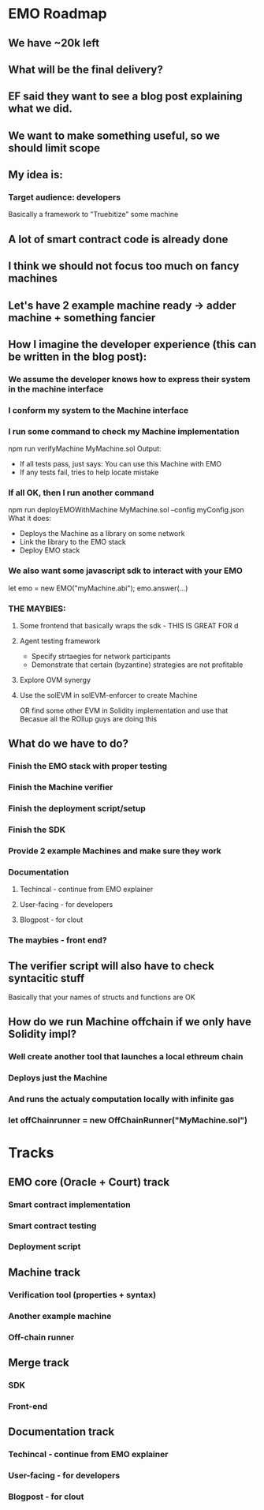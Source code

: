 * EMO Roadmap
** We have ~20k left
** What will be the final delivery?
** EF said they want to see a blog post explaining what we did.
** We want to make something useful, so we should limit scope
** My idea is:
*** Target audience: developers
Basically a framework to "Truebitize" some machine
** A lot of smart contract code is already done
** I think we should not focus too much on fancy machines
** Let's have 2 example machine ready -> adder machine + something fancier
** How I imagine the developer experience (this can be written in the blog post):
*** We assume the developer knows how to express their system in the machine interface
*** I conform my system to the Machine interface
*** I run some command to check my Machine implementation
npm run verifyMachine MyMachine.sol
Output:
- If all tests pass, just says: You can use this Machine with EMO
- If any tests fail, tries to help locate mistake
*** If all OK, then I run another command
npm run deployEMOWithMachine MyMachine.sol --config myConfig.json
What it does:
- Deploys the Machine as a library on some network
- Link the library to the EMO stack
- Deploy EMO stack
*** We also want some javascript sdk to interact with your EMO
let emo = new EMO("myMachine.abi");
emo.answer(...)
*** THE MAYBIES:
**** Some frontend that basically wraps the sdk - THIS IS GREAT FOR d
**** Agent testing framework
- Specify strtaegies for network participants
- Demonstrate that certain (byzantine) strategies are not profitable
**** Explore OVM synergy
**** Use the solEVM in solEVM-enforcer to create Machine
OR find some other EVM in Solidity implementation and use that
Becasue all the ROllup guys are doing this
** What do we have to do?
*** Finish the EMO stack with proper testing
*** Finish the Machine verifier
*** Finish the deployment script/setup
*** Finish the SDK
*** Provide 2 example Machines and make sure they work
*** Documentation
**** Techincal - continue from EMO explainer
**** User-facing - for developers
**** Blogpost - for clout
*** The maybies - front end?
** The verifier script will also have to check syntacitic stuff
Basically that your names of structs and functions are OK
** How do we run Machine offchain if we only have Solidity impl?
*** Well create another tool that launches a local ethreum chain
*** Deploys just the Machine
*** And runs the actualy computation locally with infinite gas
*** let offChainrunner = new OffChainRunner("MyMachine.sol")
* Tracks
** EMO core (Oracle + Court) track
*** Smart contract implementation
*** Smart contract testing
*** Deployment script
** Machine track
*** Verification tool (properties + syntax)
*** Another example machine
*** Off-chain runner
** Merge track
*** SDK 
*** Front-end
** Documentation track
*** Techincal - continue from EMO explainer
*** User-facing - for developers
*** Blogpost - for clout
